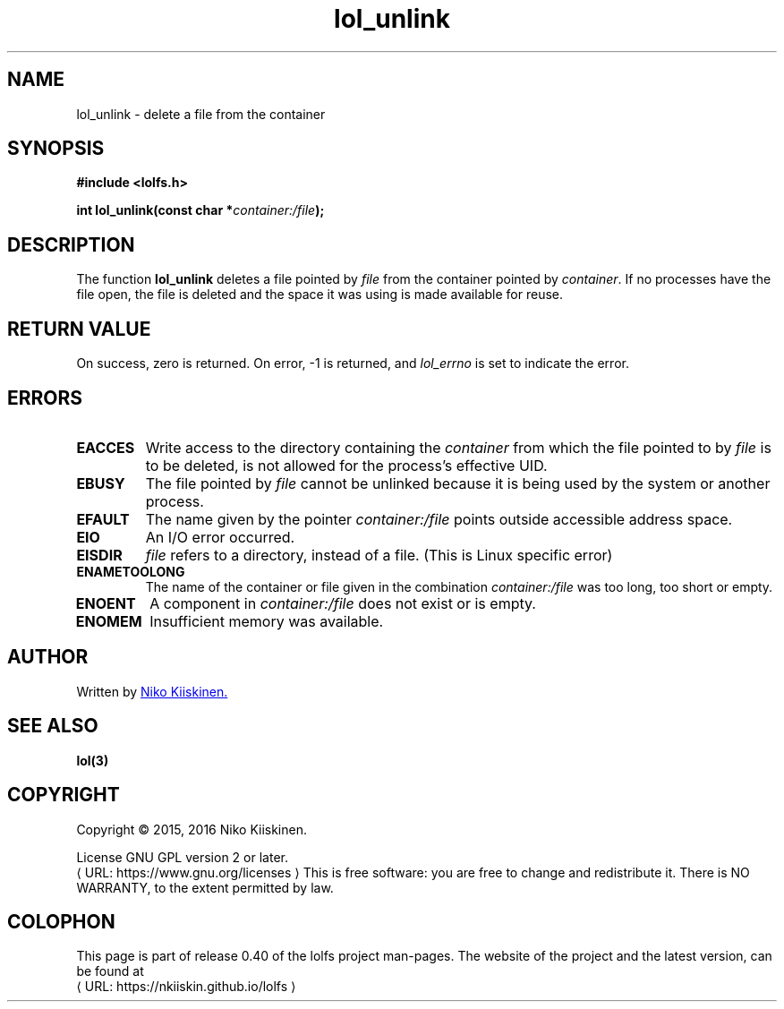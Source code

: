 .\" Copyright (c) 2016, Niko Kiiskinen
.\"
.\" %%%LICENSE_START(GPLv2+_DOC_FULL)
.\" This is free documentation; you can redistribute it and/or
.\" modify it under the terms of the GNU General Public License as
.\" published by the Free Software Foundation; either version 2 of
.\" the License, or (at your option) any later version.
.\"
.\" The GNU General Public License's references to "object code"
.\" and "executables" are to be interpreted as the output of any
.\" document formatting or typesetting system, including
.\" intermediate and printed output.
.\"
.\" This manual is distributed in the hope that it will be useful,
.\" but WITHOUT ANY WARRANTY; without even the implied warranty of
.\" MERCHANTABILITY or FITNESS FOR A PARTICULAR PURPOSE.  See the
.\" GNU General Public License for more details.
.\"
.\" You should have received a copy of the GNU General Public
.\" License along with this manual; if not, see
.\" <http://www.gnu.org/licenses/>.
.\" %%%LICENSE_END
.\"
.\"     @(#)lol_unlink.3 0.40 23/12/16
.\"
.\" Modified Fri Dec 23 23:06:56 2016 by Niko <lolfs.bugs@gmail.com>
.\"
.de URL
\\$2 \(laURL: \\$1 \(ra\\$3
..
.if \n[.g] .mso www.tmac
.TH "lol_unlink" "3" "23 December 2016" "LOLFS v0.40" "Lolfs Package Manual"
.SH "NAME"
lol_unlink \- delete a file from the container
.SH SYNOPSIS
.nf
.B #include <lolfs.h>
.sp
.BI "int lol_unlink(const char *" container:/file );
.fi
.SH DESCRIPTION
The function
.BR lol_unlink
deletes a file pointed by
.IR file
from the container pointed by
.IR container .
If no processes have the file open, the file is deleted
and the space it was using is made available for reuse.
.PP
.SH RETURN VALUE
On success, zero is returned. On error, \-1 is returned,
and
.I lol_errno
is set to indicate the error.
.SH ERRORS
.TP
.B EACCES
Write access to the directory containing the
.I container
from which the file pointed to by
.I file
is to be deleted, is not allowed for the process's
effective UID.
.TP
.BR EBUSY
The file pointed by
.I file
cannot be unlinked because it is being used by the system
or another process.
.TP
.B EFAULT
The name given by the pointer
.I container:/file
points outside accessible address space.
.TP
.B EIO
An I/O error occurred.
.TP
.B EISDIR
.I file
refers to a directory, instead of a file.
(This is Linux specific error)
.TP
.B ENAMETOOLONG
The name of the container or file given in the combination
.IR container:/file " was too long, too short or empty."
.TP
.B ENOENT
A component in
.I container:/file
does not exist or is empty.
.TP
.B ENOMEM
Insufficient memory was available.
.SH "AUTHOR"
Written by
.MT lolfs.bugs@\:gmail.com
Niko Kiiskinen.
.ME
.SH SEE ALSO
.BR lol(3)
.SH "COPYRIGHT"
Copyright \(co 2015, 2016 Niko Kiiskinen.
.BR
.PP
License GNU GPL version 2 or later.
.URL https://\:www.gnu.org/\:licenses
.BR
This is free software: you are free to change and redistribute it.
There is NO WARRANTY, to the extent permitted by law.
.SH "COLOPHON"
This page is part of release 0.40 of the lolfs project
man-pages. The website of the project and the latest version,
can be found at
.URL https://\:nkiiskin.github.io/\:lolfs
